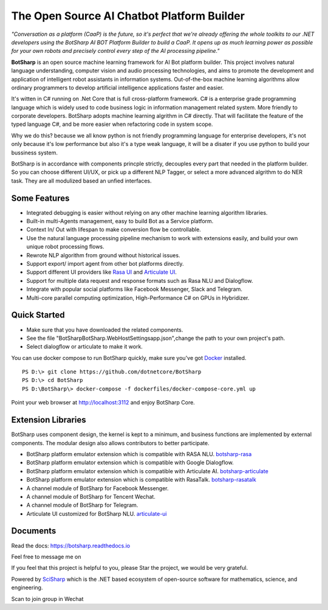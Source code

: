 The Open Source AI Chatbot Platform Builder
======================================================

.. image:: https://img.shields.io/badge/gitter-join%20chat-brightgreen.svg
    :target: `gitter`_
    :alt: gitter
    :align: left
    
.. image:: https://img.shields.io/hexpm/l/plug.svg   
    :target: `license`_
    :alt: Hex.pm
    :align: left

.. image:: https://img.shields.io/nuget/dt/BotSharp.Core.svg
    :target: `botsharpnuget`_
    :alt: NuGet
    :align: left
    
.. image:: https://ci.appveyor.com/api/projects/status/kar0mxwbnu8rbwkm?svg=true


*"Conversation as a platform (CaaP) is the future, so it's perfect that we're already offering the whole toolkits to our .NET developers using the BotSharp AI BOT Platform Builder to build a CaaP. It opens up as much learning power as possible for your own robots and precisely control every step of the AI processing pipeline."*
    
**BotSharp** is an open source machine learning framework for AI Bot platform builder. This project involves natural language understanding, computer vision and audio processing technologies, and aims to promote the development and application of intelligent robot assistants in information systems. Out-of-the-box machine learning algorithms allow ordinary programmers to develop artificial intelligence applications faster and easier. 

.. raw:: html

    <img src="/docs/static/screenshots/BotSharp_arch.png" width="100%">
    
It's witten  in C# running on .Net Core that is full cross-platform framework. C# is a enterprise grade programming language which is widely used to code business logic in information management related system. More friendly to corporate developers. BotSharp adopts machine learning algrithm in C# directly. That will facilitate the feature of the typed language C#, and be more easier when refactoring code in system scope. 

Why we do this? because we all know python is not friendly programming language for enterprise developers, it's not only because it's low performance but also it's a type weak language, it will be a disater if you use python to build your bussiness system.

BotSharp is in accordance with components princple strictly, decouples every part that needed in the platform builder. So you can choose different UI/UX, or pick up a different NLP Tagger, or select a more advanced algrithm to do NER task. They are all modulized based an unfied interfaces.

Some Features
-------------

* Integrated debugging is easier without relying on any other machine learning algorithm libraries.
* Built-in multi-Agents management, easy to build Bot as a Service platform.
* Context In/ Out with lifespan to make conversion flow be controllable.
* Use the natural language processing pipeline mechanism to work with extensions easily, and build your own unique robot processing flows. 
* Rewrote NLP algorithm from ground without historical issues.
* Support export/ import agent from other bot platforms directly. 
* Support different UI providers like `Rasa UI`_ and `Articulate UI`_.
* Support for multiple data request and response formats such as Rasa NLU and Dialogflow.
* Integrate with popular social platforms like Facebook Messenger, Slack and Telegram.
* Multi-core parallel computing optimization, High-Performance C# on GPUs in Hybridizer.

Quick Started
-------------
*  Make sure that you have downloaded the related components.
*  See the file "BotSharp\BotSharp.WebHost\Settings\app.json",change the path to your own project's path.
*  Select dialogflow or articulate to make it work.

You can use docker compose to run BotSharp quickly, make sure you've got `Docker`_ installed.
::

 PS D:\> git clone https://github.com/dotnetcore/BotSharp
 PS D:\> cd BotSharp
 PS D:\BotSharp\> docker-compose -f dockerfiles/docker-compose-core.yml up

Point your web browser at http://localhost:3112 and enjoy BotSharp Core.

Extension Libraries
-----------------
BotSharp uses component design, the kernel is kept to a minimum, and business functions are implemented by external components. The modular design also allows contributors to better participate.

* BotSharp platform emulator extension which is compatible with RASA NLU. `botsharp-rasa`_
* BotSharp platform emulator extension which is compatible with Google Dialogflow.
* BotSharp platform emulator extension which is compatible with Articulate AI. `botsharp-articulate`_
* BotSharp platform emulator extension which is compatible with RasaTalk. `botsharp-rasatalk`_
* A channel module of BotSharp for Facebook Messenger.
* A channel module of BotSharp for Tencent Wechat.
* A channel module of BotSharp for Telegram.
* Articulate UI customized for BotSharp NLU. `articulate-ui`_

Documents
---------
Read the docs: https://botsharp.readthedocs.io

Feel free to message me on 

.. image:: https://img.shields.io/badge/gitter-join%20chat-brightgreen.svg
    :target: `gitter`_

If you feel that this project is helpful to you, please Star the project, we would be very grateful.

Powered by `SciSharp`_ which is the .NET based ecosystem of open-source software for mathematics, science, and engineering.

Scan to join group in Wechat

.. raw:: html

    <img src="/docs/static/logos/WechatQRCode.png" width="150px">

.. _Docker: https://www.docker.com
.. _Rasa UI: https://github.com/paschmann/rasa-ui
.. _Articulate UI: https://github.com/Oceania2018/articulate-ui
.. _gitter: https://gitter.im/botsharpcore/Lobby
.. _license: https://raw.githubusercontent.com/Oceania2018/BotSharp/master/LICENSE
.. _botsharpnuget: https://www.nuget.org/packages/BotSharp.Core
.. _botsharp-rasa: https://github.com/Oceania2018/botsharp-rasa
.. _botsharp-articulate: https://github.com/Oceania2018/botsharp-articulate
.. _botsharp-rasatalk: https://github.com/Obrain2016/botsharp-rasatalk
.. _articulate-ui: https://github.com/Oceania2018/articulate-ui
.. _SciSharp: https://github.com/SciSharp